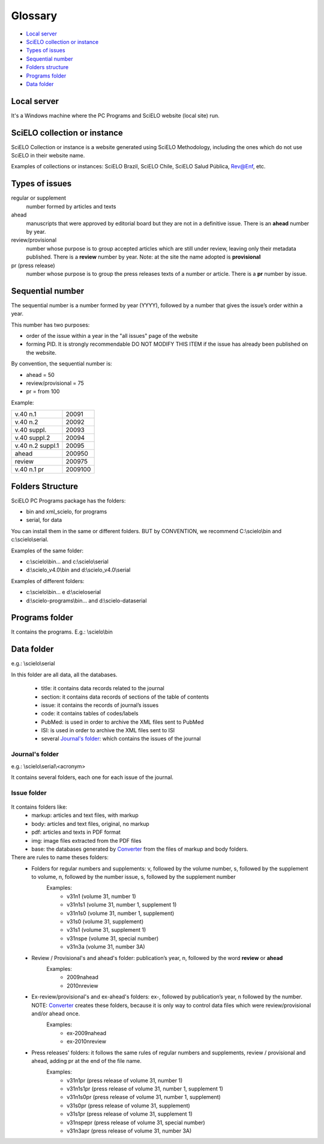 .. _glossary:

********
Glossary
********

.. if you add new entries, keep the alphabetical sorting!

.. glossary::

    Term
        DEF.
    
- `Local server`_
- `SciELO collection or instance`_
- `Types of issues`_
- `Sequential number`_
- `Folders structure`_
- `Programs folder`_
- `Data folder`_

Local server
------------ 

It's a Windows machine where the PC Programs and SciELO website (local site) run.

SciELO collection or instance
-----------------------------

SciELO Collection or instance is a website generated using SciELO Methodology, including the ones which do not use SciELO in their website name. 

Examples of collections or instances: SciELO Brazil, SciELO Chile, SciELO Salud Pública, Rev@Enf, etc.

Types of issues
---------------

regular or supplement
    number formed by articles and texts

ahead
    manuscripts that were approved by editorial board but they are not in a definitive issue. There is an **ahead** number by year.

review/provisional
    number whose purpose is to group accepted articles which are still under review, leaving only their metadata published. There is a **review** number by year. Note: at the site the name adopted is **provisional**

pr (press release)
    number whose purpose is to group the press releases texts of a number or article. There is a **pr** number by issue.

Sequential number
-----------------

The sequential number is a number formed by year (YYYY), followed by a number that gives the issue’s order  within a year. 

This number has two purposes: 

- order of the issue within a year in the "all issues" page of the website
- forming PID. It is strongly recommendable DO NOT MODIFY THIS ITEM if the issue has already been published on the website.

By convention, the sequential number is:

- ahead = 50
- review/provisional = 75
- pr = from 100

Example:

================  =======
v.40 n.1          20091
v.40 n.2          20092
v.40 suppl.       20093
v.40 suppl.2      20094
v.40 n.2 suppl.1  20095
ahead             200950
review            200975
v.40 n.1 pr       2009100
================  =======


Folders Structure
-----------------

SciELO PC Programs  package has the folders:

- bin and xml_scielo, for programs
- serial, for data

You can install them in the same or different folders. BUT by CONVENTION, we recommend C:\\scielo\\bin and c:\\scielo\\serial.

Examples of the same folder:

* c:\\scielo\\bin... and c:\\scielo\\serial
* d:\\scielo_v4.0\\bin and d:\\scielo_v4.0\\serial

Examples of different folders:

* c:\\scielo\\bin... e d:\\scielo\serial
* d:\\scielo-programs\\bin... and d:\\scielo-data\serial

Programs folder
---------------

It contains the programs. E.g.: \\scielo\\bin

Data folder
-----------

e.g.: \\scielo\\serial

In this folder are all data, all the databases.

    - title: it contains data records related to the journal
    - section: it contains data records of sections of the table of contents
    - issue: it contains the records of journal’s issues
    - code: it contains tables of codes/labels
    - PubMed: is used in order to archive the XML files sent to PubMed
    - ISI: is used in order to archive the XML files sent to ISI

    - several `Journal's folder`_:  which contains the issues of the journal

Journal's folder
................

e.g.: \\scielo\\serial\\<acronym>

It contains several folders, each one for each issue of the journal.
    
    .. image:: img/en/dir_serial.jpg

Issue folder
............
  
    .. image:: img/en/dir_serial_abc.jpg



It contains folders like:
    - markup: articles and text files, with markup 
    - body: articles and text files, original, no markup
    - pdf: articles and texts in PDF format
    - img: image files extracted from the PDF files
    - base: the databases generated by `Converter <converter.html>`_ from the files of markup and body folders.



There are rules to name theses folders:
    - Folders for regular  numbers  and supplements: v, followed by the volume number, s, followed by the supplement to volume, n, followed by the number issue, s, followed by the supplement number
        Examples:
            - v31n1 (volume 31, number 1)
            - v31n1s1 (volume 31, number 1, supplement 1)
            - v31n1s0 (volume 31, number 1, supplement)
            - v31s0 (volume 31, supplement)
            - v31s1 (volume 31, supplement 1)
            - v31nspe (volume 31, special number)
            - v31n3a (volume 31, number 3A)
    - Review / Provisional's and ahead's folder: publication’s year, n, followed by the word **review** or **ahead**
        Examples:
            - 2009nahead 
            - 2010nreview
    - Ex-review/provisional's and ex-ahead's folders: ex-, followed by publication’s year, n followed by the number. NOTE: `Converter <converter.html>`_ creates these folders, because it is only way to control data files which were  review/provisional and/or ahead once.
        Examples:
            - ex-2009nahead 
            - ex-2010nreview
    - Press releases' folders: it follows the same rules of regular numbers and supplements, review / provisional and ahead, adding pr at the end of the file name.
        Examples:
            - v31n1pr (press release of volume 31, number 1)
            - v31n1s1pr (press release of volume 31, number 1, supplement 1)
            - v31n1s0pr (press release of volume 31, number 1, supplement)
            - v31s0pr (press release of volume 31, supplement)
            - v31s1pr (press release of volume 31, supplement 1)
            - v31nspepr (press release of volume 31, special number)
            - v31n3apr (press release of volume 31, number 3A)


